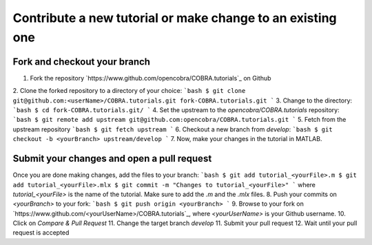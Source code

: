 Contribute a new tutorial or make change to an existing one
===========================================================

Fork and checkout your branch
-----------------------------

1. Fork the repository `https://www.github.com/opencobra/COBRA.tutorials`_ on Github
2. Clone the forked repository to a directory of your choice:
```bash
$ git clone git@github.com:<userName>/COBRA.tutorials.git fork-COBRA.tutorials.git
```
3. Change to the directory:
```bash
$ cd fork-COBRA.tutorials.git/
```
4. Set the upstream to the `opencobra/COBRA.tutorials` repository:
```bash
$ git remote add upstream git@github.com:opencobra/COBRA.tutorials.git
```
5. Fetch from the upstream repository
```bash
$ git fetch upstream
```
6. Checkout a new branch from `develop`:
```bash
$ git checkout -b <yourBranch> upstream/develop
```
7. Now, make your changes in the tutorial in MATLAB.

Submit your changes and open a pull request
-------------------------------------------
Once you are done making changes, add the files to your branch:
```bash
$ git add tutorial_<yourFile>.m
$ git add tutorial_<yourFile>.mlx
$ git commit -m "Changes to tutorial_<yourFile>"
```
where `tutorial_<yourFile>` is the name of the tutorial. Make sure to add the `.m` and the `.mlx` files.
8. Push your commits on `<yourBranch>` to your fork:
```bash
$ git push origin <yourBranch>
```
9. Browse to your fork on `https://www.github.com/<yourUserName>/COBRA.tutorials`_, where `<yourUserName>` is your Github username.
10. Click on `Compare & Pull Request`
11. Change the target branch `develop`
11. Submit your pull request
12. Wait until your pull request is accepted
